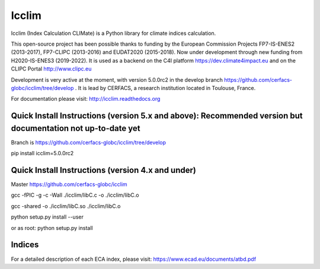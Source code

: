 Icclim
======

Icclim (Index Calculation CLIMate) is a Python library for climate indices calculation.

This open-source project has been possible thanks to funding by the European Commission Projects FP7-IS-ENES2 (2013-2017), FP7-CLIPC (2013-2016) and EUDAT2020 (2015-2018). Now under development through new funding from H2020-IS-ENES3 (2019-2022). It is used as a backend on the C4I platform https://dev.climate4impact.eu and on the CLIPC Portal http://www.clipc.eu

Development is very active at the moment, with version 5.0.0rc2 in the develop branch https://github.com/cerfacs-globc/icclim/tree/develop .
It is lead by CERFACS, a research institution located in Toulouse, France.

For documentation please visit: http://icclim.readthedocs.org

Quick Install Instructions (version 5.x and above): Recommended version but documentation not up-to-date yet
------------------------------------------------------------------------------------------------------------

Branch is https://github.com/cerfacs-globc/icclim/tree/develop

pip install icclim=5.0.0rc2

Quick Install Instructions (version 4.x and under)
--------------------------------------------------

Master https://github.com/cerfacs-globc/icclim

gcc -fPIC -g -c -Wall ./icclim/libC.c -o ./icclim/libC.o

gcc -shared -o ./icclim/libC.so ./icclim/libC.o

python setup.py install --user

or as root: python setup.py install

Indices
-------
For a detailed description of each ECA index, please visit: https://www.ecad.eu/documents/atbd.pdf
